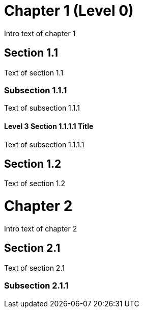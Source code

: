 = Chapter 1 (Level 0)

Intro text of chapter 1

[[section_1_1_anchor]]
== Section 1.1

Text of section 1.1

[[section_1_1_1_anchor]]
=== Subsection 1.1.1

Text of subsection 1.1.1

[#section_1_1_1_1_anchor]
==== Level 3 Section 1.1.1.1 Title

Text of subsection 1.1.1.1

[#section_1_2_anchor]
== Section 1.2

Text of section 1.2

// and now two-line titles:

[[chapter_2_anchor]]
Chapter 2
=========

Intro text of chapter 2

[[section_2_1_anchor]]
Section 2.1
------------

Text of section 2.1

[#section_2_1_1_anchor]
Subsection 2.1.1
~~~~~~~~~~~~~~~


